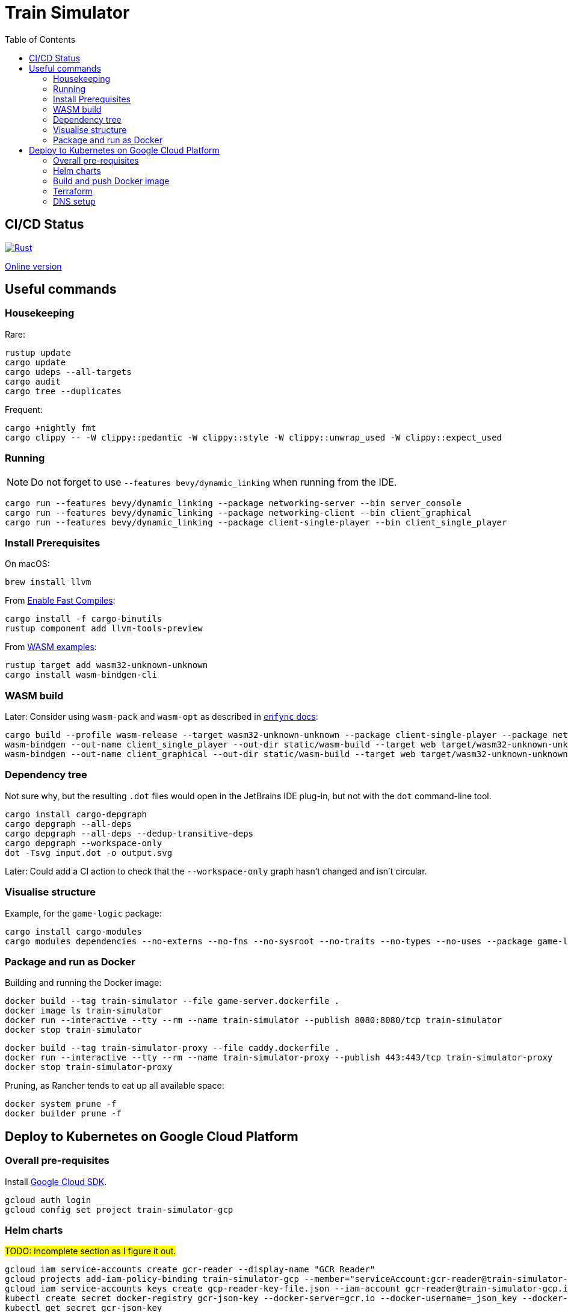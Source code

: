 = Train Simulator
:toc:

== CI/CD Status

image::https://github.com/jurisk/train-simulator/actions/workflows/rust.yml/badge.svg[Rust,link=https://github.com/jurisk/train-simulator/actions/workflows/rust.yml]

https://jurisk.github.io/train-simulator-pages/[Online version]

== Useful commands

=== Housekeeping

Rare:

[source,bash]
----
rustup update
cargo update
cargo udeps --all-targets
cargo audit
cargo tree --duplicates
----

Frequent:

[source,bash]
----
cargo +nightly fmt
cargo clippy -- -W clippy::pedantic -W clippy::style -W clippy::unwrap_used -W clippy::expect_used
----

=== Running

[NOTE]
====
Do not forget to use `--features bevy/dynamic_linking` when running from the IDE.
====

[source,bash]
----
cargo run --features bevy/dynamic_linking --package networking-server --bin server_console
cargo run --features bevy/dynamic_linking --package networking-client --bin client_graphical
cargo run --features bevy/dynamic_linking --package client-single-player --bin client_single_player
----

=== Install Prerequisites

On macOS:

[source,bash]
----
brew install llvm
----

From https://bevyengine.org/learn/quick-start/getting-started/setup/#enable-fast-compiles-optional[Enable Fast Compiles]:

[source,bash]
----
cargo install -f cargo-binutils
rustup component add llvm-tools-preview
----

From https://github.com/bevyengine/bevy/tree/main/examples#wasm[WASM examples]:

[source,bash]
----
rustup target add wasm32-unknown-unknown
cargo install wasm-bindgen-cli
----

=== WASM build

Later: Consider using `wasm-pack` and `wasm-opt` as described in https://github.com/UkoeHB/enfync?tab=readme-ov-file#recommended-wasm-build[`enfync` docs]:

[source,bash]
----
cargo build --profile wasm-release --target wasm32-unknown-unknown --package client-single-player --package networking-client --bin client_single_player --bin client_graphical
wasm-bindgen --out-name client_single_player --out-dir static/wasm-build --target web target/wasm32-unknown-unknown/wasm-release/client_single_player.wasm
wasm-bindgen --out-name client_graphical --out-dir static/wasm-build --target web target/wasm32-unknown-unknown/wasm-release/client_graphical.wasm
----

=== Dependency tree

Not sure why, but the resulting `.dot` files would open in the JetBrains IDE plug-in, but not with the `dot` command-line tool.

[source,bash]
----
cargo install cargo-depgraph
cargo depgraph --all-deps
cargo depgraph --all-deps --dedup-transitive-deps
cargo depgraph --workspace-only
dot -Tsvg input.dot -o output.svg
----

Later: Could add a CI action to check that the `--workspace-only` graph hasn't changed and isn't circular.

=== Visualise structure

Example, for the `game-logic` package:

[source,bash]
----
cargo install cargo-modules
cargo modules dependencies --no-externs --no-fns --no-sysroot --no-traits --no-types --no-uses --package game-logic > game-logic-module.dot
----

=== Package and run as Docker

Building and running the Docker image:

[source,bash]
----
docker build --tag train-simulator --file game-server.dockerfile .
docker image ls train-simulator
docker run --interactive --tty --rm --name train-simulator --publish 8080:8080/tcp train-simulator
docker stop train-simulator
----

[source,bash]
----
docker build --tag train-simulator-proxy --file caddy.dockerfile .
docker run --interactive --tty --rm --name train-simulator-proxy --publish 443:443/tcp train-simulator-proxy
docker stop train-simulator-proxy
----

Pruning, as Rancher tends to eat up all available space:

[source,bash]
----
docker system prune -f
docker builder prune -f
----

== Deploy to Kubernetes on Google Cloud Platform

=== Overall pre-requisites

Install https://cloud.google.com/sdk/docs/install-sdk[Google Cloud SDK].

[source,bash]
----
gcloud auth login
gcloud config set project train-simulator-gcp
----

=== Helm charts

#TODO: Incomplete section as I figure it out.#

[source,bash]
----
gcloud iam service-accounts create gcr-reader --display-name "GCR Reader"
gcloud projects add-iam-policy-binding train-simulator-gcp --member="serviceAccount:gcr-reader@train-simulator-gcp.iam.gserviceaccount.com" --role="roles/artifactregistry.reader"
gcloud iam service-accounts keys create gcp-reader-key-file.json --iam-account gcr-reader@train-simulator-gcp.iam.gserviceaccount.com
kubectl create secret docker-registry gcr-json-key --docker-server=gcr.io --docker-username=_json_key --docker-password="$(cat gcp-reader-key-file.json)" --docker-email=gcr-reader@train-simulator-gcp.iam.gserviceaccount.com
kubectl get secret gcr-json-key
helm lint ./charts/game-service
helm template game-service ./charts/game-service
helm install game-service ./charts/game-service --set environment=local
helm install game-service ./charts/game-service --set environment=production
helm uninstall game-service
----

=== Build and push Docker image

[source,bash]
----
gcloud services enable artifactregistry.googleapis.com
gcloud auth configure-docker
docker build --tag train-simulator .
docker tag train-simulator gcr.io/train-simulator-gcp/train-simulator
docker push gcr.io/train-simulator-gcp/train-simulator
----

[source,bash]
----
helm upgrade game-service ./charts/game-service
kubectl get pods
kubectl get services
kubectl get ingress
kubectl get ingress game-service
kubectl describe ingress game-service
kubectl get ingress game-service -o jsonpath='{.status.loadBalancer.ingress[0].ip}'
----

=== Terraform

[source,bash]
----
gcloud auth application-default login
cd terraform
terraform init
terraform fmt
terraform validate
terraform graph
terraform graph -type=plan
terraform plan
terraform apply
terraform refresh
terraform output
terraform state list
terraform destroy
----

=== DNS setup

Set up the DNS records at the registrar (we could do it using Terraform, but that can wait):
[source,bash]
----
gcloud dns managed-zones describe ts-krikis-online
dig ns-cloud-a1.googledomains.com +short
dig ns-cloud-a2.googledomains.com +short
dig ns-cloud-a3.googledomains.com +short
dig ns-cloud-a4.googledomains.com +short
----

Then https://cloud.google.com/dns/docs/update-name-servers#change-name-servers[change your domain registrar's name servers].
